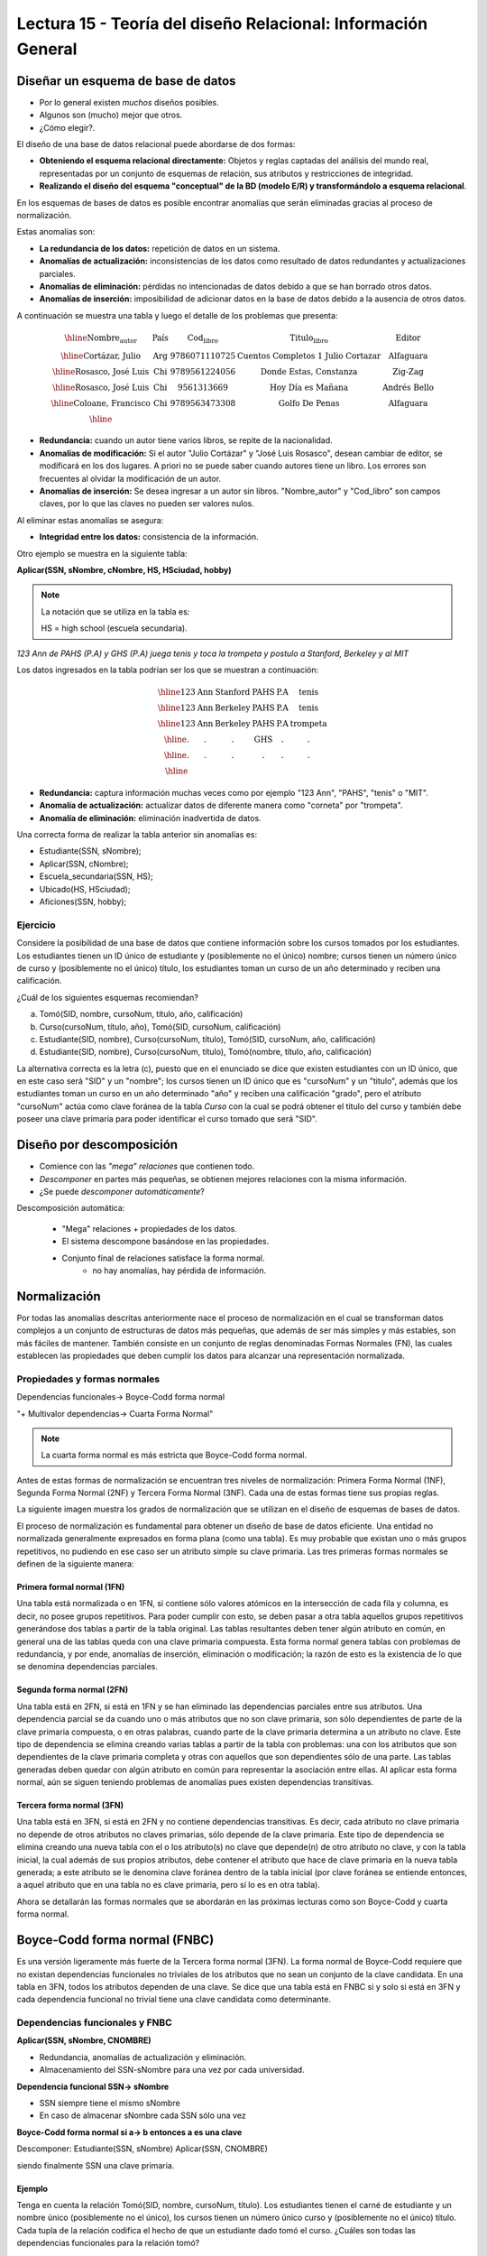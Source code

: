 Lectura 15 - Teoría del diseño Relacional: Información General
--------------------------------------------------------------

Diseñar un esquema de base de datos
~~~~~~~~~~~~~~~~~~~~~~~~~~~~~~~~~~~

* Por lo general existen *muchos* diseños posibles.
* Algunos son (mucho) mejor que otros.
* ¿Cómo elegir?.

El diseño de una base de datos relacional puede abordarse de dos formas:

.. CMA: Se podría dejar algo más corto en negrita, para que fuera fácil de memorizar
.. Así lo aprenderán mejor, puesto que el segundo item es muuy largo y todo en negrita
.. es confuso, quizás "Obtener el esquema directamente" y "Realziar esquema conceptual".

* **Obteniendo el esquema relacional directamente:** Objetos y reglas captadas del análisis del mundo real, representadas por un conjunto de esquemas de relación, sus atributos y restricciones de integridad.
* **Realizando el diseño del esquema "conceptual" de la BD (modelo E/R) y transformándolo a esquema relacional**.

En los esquemas de bases de datos es posible encontrar anomalías que serán eliminadas
gracias al proceso de normalización.

Estas anomalías son:

* **La redundancia de los datos:** repetición de datos en un sistema.
* **Anomalías de actualización:** inconsistencias de los datos como resultado de datos redundantes y actualizaciones parciales.
* **Anomalías de eliminación:** pérdidas no intencionadas de datos debido a que se han borrado otros datos.
* **Anomalías de inserción:** imposibilidad de adicionar datos en la base de datos debido a la ausencia de otros datos.

A continuación se muestra una tabla y luego el detalle de los problemas que presenta:

.. math::

   \begin{array}{|c|c|c|}
    \hline
    \textbf{Nombre_autor} & \textbf{País} & \textbf{Cod_libro} & \textbf{Titulo_libro} & \textbf{Editor} \\
    \hline
    \text{Cortázar, Julio} & \text{Arg} & \text{9786071110725} & \text{Cuentos Completos 1 Julio Cortazar}  & \text{Alfaguara}\\
    \hline
    \text{Rosasco, José Luis}  & \text{Chi} & \text{9789561224056} & \text{Donde Estas, Constanza} & \text{Zig-Zag}  \\
    \hline
    \text{Rosasco, José Luis}  & \text{Chi} & \text{9561313669} & \text{Hoy Día es Mañana} & \text{Andrés Bello} \\
    \hline
    \text{Coloane, Francisco} & \text{Chi} & \text{9789563473308} & \text{Golfo De Penas} & \text{Alfaguara} \\
    \hline
   \end{array}

* **Redundancia:** cuando un autor tiene varios libros, se repite de la nacionalidad.
* **Anomalías de modificación:** Si el autor "Julio Cortázar" y "José Luis Rosasco", desean cambiar de editor, se modificará en los dos lugares. A priori no se puede saber cuando autores tiene un libro. Los errores son frecuentes al olvidar la modificación de un autor.
* **Anomalías de inserción:** Se desea ingresar a un autor sin libros. "Nombre_autor" y "Cod_libro" son campos claves, por lo que las claves no pueden ser valores nulos.

Al eliminar estas anomalías se asegura:

* **Integridad entre los datos:** consistencia de la información.

Otro ejemplo se muestra en la siguiente tabla:

**Aplicar(SSN, sNombre, cNombre, HS, HSciudad, hobby)**

.. note::
 La notación que se utiliza en la tabla es:

 HS = high school (escuela secundaria).


*123 Ann de PAHS (P.A) y GHS (P.A) juega tenis y toca la trompeta y postulo a Stanford, Berkeley y al MIT*

Los datos ingresados en la tabla podrían ser los que se muestran a continuación:

.. math::

   \begin{array}{|c|c|c|c|}
    \hline
    \text{123} & \text{Ann} & \text{Stanford} & \text{PAHS} & \textbf{P.A} & \text{tenis} \\
    \hline
    \text{123} & \text{Ann} & \text{Berkeley} & \text{PAHS}  & \text{P.A} & \text{tenis}\\
    \hline
    \text{123}  & \text{Ann} & \text{Berkeley} & \text{PAHS} & \text{P.A}  & \text{trompeta}\\
    \hline
    \text{.}  & \text{.} & \text{.} & \text{GHS} & \text{.} & \text{.}\\
    \hline
    \text{.} & \text{.} & \text{.} & \text{.} & \text{.} & \text{.}\\
    \hline
   \end{array}

* **Redundancia:** captura información muchas veces como por ejemplo "123 Ann", "PAHS", "tenis" o "MIT".
* **Anomalía de actualización:** actualizar datos de diferente manera como "corneta" por "trompeta".
* **Anomalía de eliminación:** eliminación inadvertida de datos.

Una correcta forma de realizar la tabla anterior sin anomalías es:

* Estudiante(SSN, sNombre);
* Aplicar(SSN, cNombre);
* Escuela_secundaria(SSN, HS);
* Ubicado(HS, HSciudad);
* Aficiones(SSN, hobby);

Ejercicio
=========

Considere la posibilidad de una base de datos que contiene información sobre los cursos
tomados por los estudiantes. Los estudiantes tienen un ID único de estudiante y
(posiblemente no el único) nombre; cursos tienen un número único de curso y (posiblemente
no el único) título, los estudiantes toman un curso de un año determinado y reciben una
calificación.

¿Cuál de los siguientes esquemas recomiendan?

a) Tomó(SID, nombre, cursoNum, título, año, calificación)

b) Curso(cursoNum, título, año), Tomó(SID, cursoNum, calificación)

c) Estudiante(SID, nombre), Curso(cursoNum, título), Tomó(SID, cursoNum, año, calificación)

d) Estudiante(SID, nombre), Curso(cursoNum, título), Tomó(nombre, título, año, calificación)

La alternativa correcta es la letra (c), puesto que en el enunciado se dice que existen
estudiantes con un ID único, que en este caso será "SID" y un "nombre"; los cursos tienen
un ID único que es "cursoNum" y un "titulo", además que los estudiantes toman un curso en un
año determinado "año" y reciben una calificación "grado", pero el atributo "cursoNum" actúa como
clave foránea de la tabla *Curso* con la cual se podrá obtener el titulo del curso y también debe
poseer una clave primaria para poder identificar el curso tomado que será "SID".

Diseño por descomposición
~~~~~~~~~~~~~~~~~~~~~~~~~

* Comience con las *"mega" relaciones* que contienen todo.
* *Descomponer* en partes más pequeñas, se obtienen mejores relaciones con la misma información.
* ¿Se puede *descomponer automáticamente*?

Descomposición automática:

 * "Mega" relaciones + propiedades de los datos.
 * El sistema descompone basándose en las propiedades.
 * Conjunto final de relaciones satisface la forma normal.
    * no hay anomalías, hay pérdida de información.

Normalización
~~~~~~~~~~~~~

Por todas las anomalías descritas anteriormente nace el proceso de normalización en el
cual se transforman datos complejos a un conjunto de estructuras de datos más pequeñas,
que además de ser más simples y más estables, son más fáciles de mantener.
También consiste en un conjunto de reglas denominadas Formas Normales (FN), las cuales
establecen las propiedades que deben cumplir los datos para alcanzar una representación
normalizada.

Propiedades y formas normales
=============================

.. CMA: Esto es como el paso para algo? o es una relación de conceptos?
.. quizás se debería explicar de otra forma.

Dependencias funcionales-> Boyce-Codd forma normal

.. CMA: Qué significa esta relación? y el signo "+" ?

"+ Multivalor dependencias-> Cuarta Forma Normal"

.. note::
 La cuarta forma normal es más estricta que Boyce-Codd forma normal.

Antes de estas formas de normalización se encuentran tres niveles de normalización:
Primera Forma Normal (1NF), Segunda Forma Normal (2NF) y Tercera Forma Normal (3NF).
Cada una de estas formas tiene sus propias reglas.

La siguiente imagen muestra los grados de normalización que se utilizan en el diseño
de esquemas de bases de datos.

.. image:: ../../../sql-course/src/formas_normales.png
   :align: center

El proceso de normalización es fundamental para obtener un diseño de base de datos
eficiente.
Una entidad no normalizada generalmente expresados en forma plana (como una tabla).
Es muy probable que existan uno o más grupos repetitivos, no pudiendo en ese caso ser
un atributo simple su clave primaria. Las tres primeras formas normales se definen de
la siguiente manera:

.. CMA: En la descripción de cada uno se podrían poner cosas en negritas
..      para resaltar las cosas importantes, pues ahora está todo muy aburrido y
..      explicado como de libro.

Primera formal normal (1FN)
^^^^^^^^^^^^^^^^^^^^^^^^^^^

Una tabla está normalizada o en 1FN, si contiene sólo valores atómicos en la intersección
de cada fila y columna, es decir, no posee grupos repetitivos.
Para poder cumplir con esto, se deben pasar a otra tabla aquellos grupos repetitivos
generándose dos tablas a partir de la tabla original. Las tablas resultantes deben
tener algún atributo en común, en general una de las tablas queda con una clave primaria
compuesta. Esta forma normal genera tablas con problemas de redundancia, y por ende,
anomalías de inserción, eliminación o modificación; la razón de esto es la existencia
de lo que se denomina dependencias parciales.

Segunda forma normal (2FN)
^^^^^^^^^^^^^^^^^^^^^^^^^^

Una tabla está en 2FN, si está en 1FN y se han eliminado las dependencias parciales
entre sus atributos. Una dependencia parcial se da cuando uno o más atributos que no
son clave primaria, son sólo dependientes de parte de la clave primaria compuesta,
o en otras palabras, cuando parte de la clave primaria determina a un atributo no clave.
Este tipo de dependencia se elimina creando varias tablas a partir de la tabla con
problemas: una con los atributos que son dependientes de la clave primaria completa
y otras con aquellos que son dependientes sólo de una parte. Las tablas generadas deben
quedar con algún atributo en común para representar la asociación entre ellas.
Al aplicar esta forma normal, aún se siguen teniendo problemas de anomalías
pues existen dependencias transitivas.

Tercera forma normal (3FN)
^^^^^^^^^^^^^^^^^^^^^^^^^^

Una tabla está en 3FN, si está en 2FN y no contiene dependencias transitivas. Es decir,
cada atributo no clave primaria no depende de otros atributos no claves primarias, sólo
depende de la clave primaria. Este tipo de dependencia se elimina creando una nueva
tabla con el o los atributo(s) no clave que depende(n) de otro atributo no clave, y
con la tabla inicial, la cual además de sus propios atributos, debe contener el atributo
que hace de clave primaria en la nueva tabla generada; a este atributo se le denomina
clave foránea dentro de la tabla inicial (por clave foránea se entiende entonces, a
aquel atributo que en una tabla no es clave primaria, pero sí lo es en otra tabla).

Ahora se detallarán las formas normales que se abordarán en las próximas lecturas como
son Boyce-Codd y cuarta forma normal.

Boyce-Codd forma normal (FNBC)
~~~~~~~~~~~~~~~~~~~~~~~~~~~~~~

Es una versión ligeramente más fuerte de la Tercera forma normal (3FN). La forma normal de
Boyce-Codd requiere que no existan dependencias funcionales no triviales de los atributos
que no sean un conjunto de la clave candidata. En una tabla en 3FN, todos los atributos dependen
de una clave. Se dice que una tabla está en FNBC si y solo si está en 3FN y cada dependencia
funcional no trivial tiene una clave candidata como determinante.

Dependencias funcionales y FNBC
===============================

**Aplicar(SSN, sNombre, CNOMBRE)**

* Redundancia, anomalías de actualización y eliminación.
* Almacenamiento del SSN-sNombre para una vez por cada universidad.

**Dependencia funcional SSN-> sNombre**

* SSN siempre tiene el mismo sNombre
* En caso de almacenar sNombre cada SSN sólo una vez

**Boyce-Codd forma normal si a-> b entonces a es una clave**

Descomponer: Estudiante(SSN, sNombre) Aplicar(SSN, CNOMBRE)

siendo finalmente SSN una clave primaria.

Ejemplo
^^^^^^^

Tenga en cuenta la relación Tomó(SID, nombre, cursoNum, título). Los estudiantes tienen
el carné de estudiante y un nombre único (posiblemente no el único), los cursos tienen
un número único curso y (posiblemente no el único) título. Cada tupla de la relación
codifica el hecho de que un estudiante dado tomó el curso. ¿Cuáles son todas las
dependencias funcionales para la relación tomó?

   a) sID → cursoNum
   b) sID → nombre, cursoNum → titulo
   c) nombre → sID, titulo → cursoNum
   d) cursoNum → sID

La respuesta correcta es la alternativa (b), puesto que un id de estudiante que único "sID", esta
asignado a solo un estudiante y un id del curso que es único "cursoNum" tiene asignado un titulo. Las
otras alternativas no son porque, la alternativa (a) dice un estudiante sólo puede tomar un curso, la
alternativa (c) dice que los nombres de los estudiantes y los títulos de los cursos son únicos y
la alternativa (d) dice que los cursos sólo pueden ser tomados por un estudiante.

Cuarta forma normal (4FN)
~~~~~~~~~~~~~~~~~~~~~~~~~

La 4NF se asegura de que las dependencias multivaluadas independientes estén correcta
y eficientemente representadas en un diseño de base de datos. La 4NF es el siguiente
nivel de normalización después de la forma normal de Boyce-Codd (BCNF).
Una tabla está en 4NF si y solo si esta en Tercera forma normal o en BCNF y no posee
dependencias multivaluadas no triviales. La definición de la 4NF confía en la noción
de una dependencia multivaluada. Una tabla con una dependencia multivaluada es donde
hay una existencia de dos o más relaciones independientes de muchos a muchos que causa
redundancia; que es suprimida por la cuarta forma normal.

Dependencias multivaluadas y 4FN
================================

**Aplicar(SSN, cNombre, HS)**

* Redundancia, anomalias de actualización y eliminación.
* Efecto multiplicativo: C colegios o H escuelas secundarias, por lo que se generarán "C * H" ó "C + H" tuplas.
* No es dirigida por BCNF: No hay dependencias funcionales.

.. CMA: Que significa el signo "->>" ?

**La dependencia multivalor SSN->>cName ó SSN->>HS**

* SSN cuenta todas las combinaciones de cName con HS.
* En caso de almacenar cada cName y HS, para obtener una vez un SSN.

**Cuarta Forma Normal si A->>B entonces A es una clave**

Descomponer: Aplicar(SSN, cNombre) Escuela_secundaria(SSN, HS)

Ejemplo
^^^^^^^

Tenga en cuenta la relación Informacion_estudiante(SID, dormitorio, cursoNum). Los estudiantes
suelen vivir en varios dormitorios y tomar muchos cursos en la universidad. Supongamos
que los datos no capta en que dormitorio(s) un estudiante estaba en la hora de tomar
un curso específico, es decir, todas las combinaciones de cursos dormitorio se registran
para cada estudiante. ¿Cuáles son todas las dependencias para la relación Informacion_estudiante?

   a) sID->>dormitorio
   b) sID->>cursoNum
   c) sID->>dormitorio, sID->>cursoNum
   d) sID->>dormitorio, sID->>cursoNum, dormitorio->>cursoNum

La alternativa correcta es (c), puesto que para un estudiante hay muchos dormitorios y
un estudiante puede tomar muchos cursos. La alternativa (a) y (b) ambos omiten una dependencia,
la alternativa (d) dice que todos los estudiantes de cada dormitorio toman el mismo conjunto de cursos.

